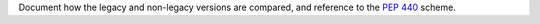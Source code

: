 Document how the legacy and non-legacy versions are compared, and reference to the `PEP 440 <https://www.python.org/dev/peps/pep-0440/>`_ scheme.
